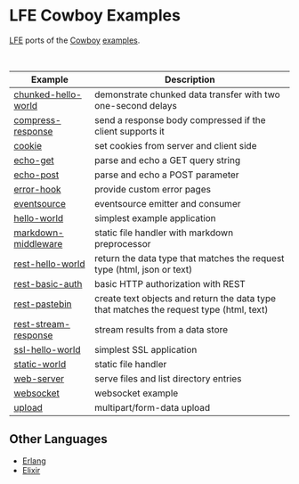 #+OPTIONS: ^:nil
* LFE Cowboy Examples
[[http://lfe.io][LFE]] ports of the [[http://ninenines.eu/docs/en/cowboy/HEAD/guide/][Cowboy]] [[https://github.com/ninenines/cowboy/tree/master/examples][examples]].

#+BEGIN_HTML
<img src="http://ninenines.eu/img/projects/cowboy-home.png" height=160 style="float:left">
<img src="http://docs.lfe.io/current/images/logos/LispFlavoredErlang-large.png" height=160 style="float:left">
<br style="clear:both;" />
#+END_HTML

| Example              | Description                                                                              |
|----------------------+------------------------------------------------------------------------------------------|
| [[file:chunked-hello-world][chunked-hello-world]]  | demonstrate chunked data transfer with two one-second delays                             |
| [[file:compress-response][compress-response]]    | send a response body compressed if the client supports it                                |
| [[file:cookie][cookie]]               | set cookies from server and client side                                                  |
| [[file:echo-get][echo-get]]             | parse and echo a GET query string                                                        |
| [[file:echo-post][echo-post]]            | parse and echo a POST parameter                                                          |
| [[file:error-hook][error-hook]]           | provide custom error pages                                                               |
| [[file:eventsource][eventsource]]          | eventsource emitter and consumer                                                         |
| [[file:hello-world][hello-world]]          | simplest example application                                                             |
| [[file:markdown-middleware][markdown-middleware]]  | static file handler with markdown preprocessor                                           |
| [[file:rest-hello-world][rest-hello-world]]     | return the data type that matches the request type (html, json or text)                  |
| [[file:rest-basic-auth][rest-basic-auth]]      | basic HTTP authorization with REST                                                       |
| [[file:rest-pastebin][rest-pastebin]]        | create text objects and return the data type  that matches the request type (html, text) |
| [[file:rest-stream-response][rest-stream-response]] | stream results from a data store                                                         |
| [[file:ssl-hello-world][ssl-hello-world]]      | simplest SSL application                                                                 |
| [[file:static-world][static-world]]         | static file handler                                                                      |
| [[file:web-server][web-server]]           | serve files and list directory entries                                                   |
| [[file:websocket][websocket]]            | websocket example                                                                        |
| [[file:upload][upload]]               | multipart/form-data upload                                                               |

** Other Languages
- [[https://github.com/ninenines/cowboy/tree/master/examples][Erlang]]
- [[https://github.com/joshrotenberg/elixir_cowboy_examples][Elixir]]
